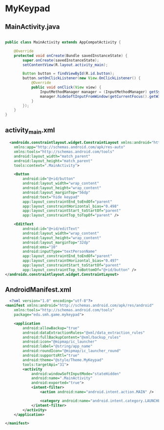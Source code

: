 * MyKeypad
** MainActivity.java
#+begin_src java
  
public class MainActivity extends AppCompatActivity {

    @Override
    protected void onCreate(Bundle savedInstanceState) {
        super.onCreate(savedInstanceState);
        setContentView(R.layout.activity_main);

        Button button = findViewById(R.id.button);
        button.setOnClickListener(new View.OnClickListener() {
            @Override
            public void onClick(View view) {
                InputMethodManager manager = (InputMethodManager) getSystemService(Context.INPUT_METHOD_SERVICE);
                manager.hideSoftInputFromWindow(getCurrentFocus().getWindowToken(), 0);
            }
        });
    }
}
#+end_src

** activity_main.xml
#+begin_src xml
  <androidx.constraintlayout.widget.ConstraintLayout xmlns:android="http://schemas.android.com/apk/res/android"
    xmlns:app="http://schemas.android.com/apk/res-auto"
    xmlns:tools="http://schemas.android.com/tools"
    android:layout_width="match_parent"
    android:layout_height="match_parent"
    tools:context=".MainActivity">

    <Button
        android:id="@+id/button"
        android:layout_width="wrap_content"
        android:layout_height="wrap_content"
        android:layout_marginTop="56dp"
        android:text="hide keypad"
        app:layout_constraintEnd_toEndOf="parent"
        app:layout_constraintHorizontal_bias="0.498"
        app:layout_constraintStart_toStartOf="parent"
        app:layout_constraintTop_toTopOf="parent" />

    <EditText
        android:id="@+id/editText"
        android:layout_width="wrap_content"
        android:layout_height="wrap_content"
        android:layout_marginTop="32dp"
        android:ems="10"
        android:inputType="textPersonName"
        app:layout_constraintEnd_toEndOf="parent"
        app:layout_constraintHorizontal_bias="0.497"
        app:layout_constraintStart_toStartOf="parent"
        app:layout_constraintTop_toBottomOf="@+id/button" />
</androidx.constraintlayout.widget.ConstraintLayout>
#+end_src

** AndroidManifest.xml
#+begin_src xml
  <?xml version="1.0" encoding="utf-8"?>
<manifest xmlns:android="http://schemas.android.com/apk/res/android"
    xmlns:tools="http://schemas.android.com/tools"
    package="edu.smh.game.mykeypad">

    <application
        android:allowBackup="true"
        android:dataExtractionRules="@xml/data_extraction_rules"
        android:fullBackupContent="@xml/backup_rules"
        android:icon="@mipmap/ic_launcher"
        android:label="@string/app_name"
        android:roundIcon="@mipmap/ic_launcher_round"
        android:supportsRtl="true"
        android:theme="@style/Theme.MyKeypad"
        tools:targetApi="31">
        <activity
            android:windowSoftInputMode="stateHidden"
            android:name=".MainActivity"
            android:exported="true">
            <intent-filter>
                <action android:name="android.intent.action.MAIN" />

                <category android:name="android.intent.category.LAUNCHER" />
            </intent-filter>
        </activity>
    </application>

</manifest>
#+end_src
